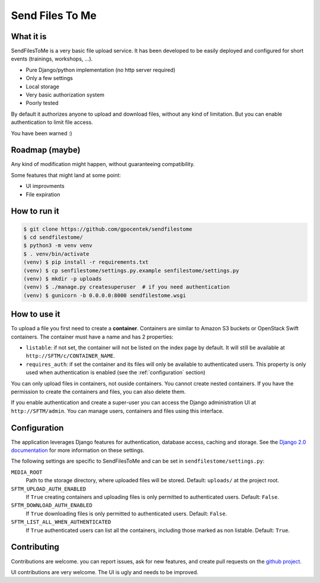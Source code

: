################
Send Files To Me
################

What it is
==========

SendFilesToMe is a very basic file upload service. It has been developed to be
easily deployed and configured for short events (trainings, workshops, ...).

* Pure Django/python implementation (no http server required)
* Only a few settings
* Local storage
* Very basic authorization system
* Poorly tested

By default it authorizes anyone to upload and download files, without any kind
of limitation. But you can enable authentication to limit file access.

You have been warned :)

Roadmap (maybe)
===============

Any kind of modification might happen, without guaranteeing compatibility.

Some features that might land at some point:

* UI improvments
* File expiration

How to run it
=============

.. code-block:: console

   $ git clone https://github.com/gpocentek/sendfilestome
   $ cd sendfilestome/
   $ python3 -m venv venv
   $ . venv/bin/activate
   (venv) $ pip install -r requirements.txt
   (venv) $ cp senfilestome/settings.py.example senfilestome/settings.py
   (venv) $ mkdir -p uploads
   (venv) $ ./manage.py createsuperuser  # if you need authentication
   (venv) $ gunicorn -b 0.0.0.0:8000 sendfilestome.wsgi

How to use it
=============

To upload a file you first need to create a **container**. Containers are
similar to Amazon S3 buckets or OpenStack Swift containers. The container must
have a name and has 2 properties:

* ``listable``: if not set, the container will not be listed on the index page
  by default. It will still be available at ``http://SFTM/c/CONTAINER_NAME``.
* ``requires_auth``: if set the container and its files will only be available
  to authenticated users. This property is only used when authentication is
  enabled (see the :ref:`configuration` section)

You can only upload files in containers, not ouside containers. You cannot
create nested containers. If you have the permission to create the containers
and files, you can also delete them.

If you enable authentication and create a super-user you can access the Django
administration UI at ``http://SFTM/admin``. You can manage users, containers
and files using this interface.

.. _configuration:

Configuration
=============

The application leverages Django features for authentication, database access,
caching and storage. See the `Django 2.0 documentation
<https://docs.djangoproject.com/en/2.0/topics/settings/>`__ for more
information on these settings.

The following settings are specific to SendFilesToMe and can be set in
``sendfilestome/settings.py``:

``MEDIA_ROOT``
    Path to the storage directory, where uploaded files will be stored.
    Default: ``uploads/`` at the project root.

``SFTM_UPLOAD_AUTH_ENABLED``
    If ``True`` creating containers and uploading files is only permitted to
    authenticated users. Default: ``False``.

``SFTM_DOWNLOAD_AUTH_ENABLED``
    If ``True`` downloading files is only permitted to authenticated users.
    Default: ``False``.

``SFTM_LIST_ALL_WHEN_AUTHENTICATED``
    If ``True`` authenticated users can list all the containers, including
    those marked as non listable. Default: ``True``.

Contributing
============

Contributions are welcome. you can report issues, ask for new features, and
create pull requests on the `github project
<https://github.com/gpocentek/sendfilestome>`__.

UI contributions are very welcome. The UI is ugly and needs to be improved.
